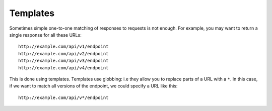 .. _templates:

Templates
*********

Sometimes simple one-to-one matching of responses to requests is not enough. For example, you may want to return a single response for all these URLs:

::

    http://example.com/api/v1/endpoint
    http://example.com/api/v2/endpoint
    http://example.com/api/v3/endpoint
    http://example.com/api/v4/endpoint

This is done using templates. Templates use globbing: i.e they allow you to replace parts of a URL with a ``*``. In this case, if we want to match all versions of the endpoint, we could specify a URL like this:

::

    http://example.com/api/v*/endpoint

.. seealso::

    Templating is best understood with a practical example, so please refer to :ref:`addingtemplates` to get hands on experience with templating.
